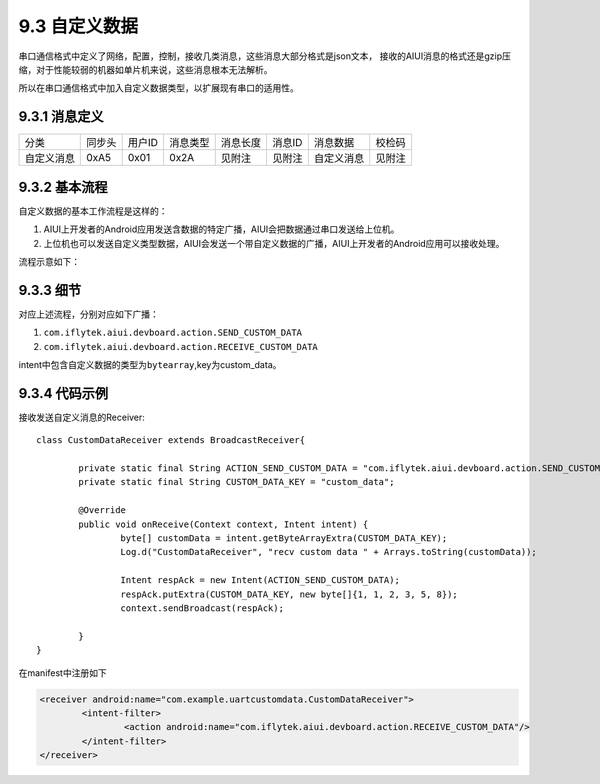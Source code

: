 .. _uart_custome-label:

----------------
9.3 自定义数据
----------------

串口通信格式中定义了网络，配置，控制，接收几类消息，这些消息大部分格式是json文本，
接收的AIUI消息的格式还是gzip压缩，对于性能较弱的机器如单片机来说，这些消息根本无法解析。

所以在串口通信格式中加入自定义数据类型，以扩展现有串口的适用性。

^^^^^^^^^^^^^^
9.3.1 消息定义
^^^^^^^^^^^^^^

+----------+--------+--------+----------+----------+--------+-------------------------+-------------+
|分类      | 同步头 | 用户ID | 消息类型 | 消息长度 | 消息ID | 消息数据                | 校检码      |
+----------+--------+--------+----------+----------+--------+-------------------------+-------------+
|自定义消息+ 0xA5   | 0x01   | 0x2A     | 见附注   | 见附注 | 自定义消息              | 见附注      |
+----------+--------+--------+----------+----------+--------+-------------------------+-------------+

^^^^^^^^^^^^^^^
9.3.2 基本流程
^^^^^^^^^^^^^^^

自定义数据的基本工作流程是这样的：

1. AIUI上开发者的Android应用发送含数据的特定广播，AIUI会把数据通过串口发送给上位机。

2. 上位机也可以发送自定义类型数据，AIUI会发送一个带自定义数据的广播，AIUI上开发者的Android应用可以接收处理。

流程示意如下：

.. image:: uart_user_define.png

^^^^^^^^^^^
9.3.3 细节
^^^^^^^^^^^

对应上述流程，分别对应如下广播：

1. ``com.iflytek.aiui.devboard.action.SEND_CUSTOM_DATA``

2. ``com.iflytek.aiui.devboard.action.RECEIVE_CUSTOM_DATA``

intent中包含自定义数据的类型为\ ``bytearray``\ ,key为custom_data。

^^^^^^^^^^^^^^^
9.3.4 代码示例
^^^^^^^^^^^^^^^

接收发送自定义消息的Receiver::

	class CustomDataReceiver extends BroadcastReceiver{

		private static final String ACTION_SEND_CUSTOM_DATA = "com.iflytek.aiui.devboard.action.SEND_CUSTOM_DATA";
		private static final String CUSTOM_DATA_KEY = "custom_data";

		@Override
		public void onReceive(Context context, Intent intent) {
			byte[] customData = intent.getByteArrayExtra(CUSTOM_DATA_KEY);
			Log.d("CustomDataReceiver", "recv custom data " + Arrays.toString(customData));
			
			Intent respAck = new Intent(ACTION_SEND_CUSTOM_DATA);
			respAck.putExtra(CUSTOM_DATA_KEY, new byte[]{1, 1, 2, 3, 5, 8});
			context.sendBroadcast(respAck);
			
		}
	}
	
在manifest中注册如下

.. code-block:: xml

	<receiver android:name="com.example.uartcustomdata.CustomDataReceiver">
		<intent-filter>
			<action android:name="com.iflytek.aiui.devboard.action.RECEIVE_CUSTOM_DATA"/>
		</intent-filter>
	</receiver>
